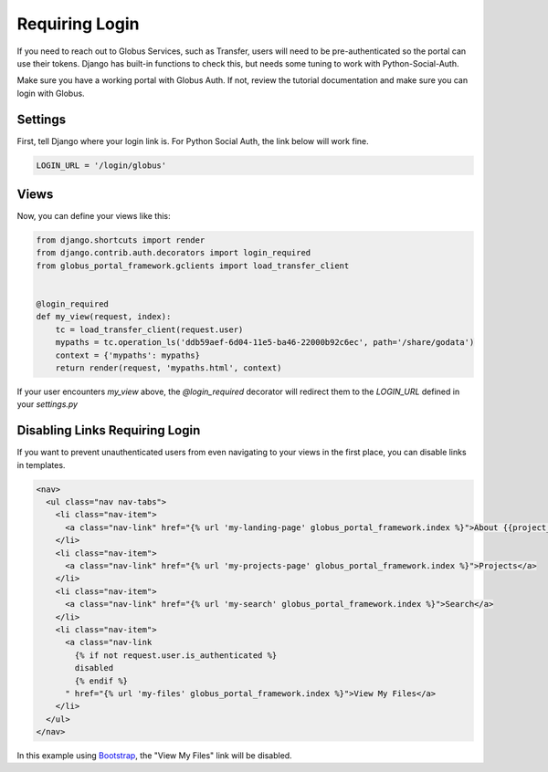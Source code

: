 Requiring Login
===============

If you need to reach out to Globus Services, such as Transfer, users will need 
to be pre-authenticated so the portal can use their tokens. Django has built-in 
functions to check this, but needs some tuning to work with Python-Social-Auth. 

Make sure you have a working portal with Globus Auth. If not, review the tutorial
documentation and make sure you can login with Globus. 

Settings
^^^^^^^^

First, tell Django where your login link is. For Python Social Auth, the link
below will work fine. 

.. code-block:: 

    LOGIN_URL = '/login/globus'

Views
^^^^^


Now, you can define your views like this:

.. code-block::

    from django.shortcuts import render
    from django.contrib.auth.decorators import login_required
    from globus_portal_framework.gclients import load_transfer_client
    
    
    @login_required
    def my_view(request, index):
        tc = load_transfer_client(request.user)
        mypaths = tc.operation_ls('ddb59aef-6d04-11e5-ba46-22000b92c6ec', path='/share/godata')
        context = {'mypaths': mypaths}
        return render(request, 'mypaths.html', context)


If your user encounters `my_view` above, the `@login_required` decorator will 
redirect them to the `LOGIN_URL` defined in your `settings.py`

Disabling Links Requiring Login
^^^^^^^^^^^^^^^^^^^^^^^^^^^^^^^

If you want to prevent unauthenticated users from even navigating to your views 
in the first place, you can disable links in templates. 

.. code-block::

  <nav>
    <ul class="nav nav-tabs">
      <li class="nav-item">
        <a class="nav-link" href="{% url 'my-landing-page' globus_portal_framework.index %}">About {{project_title}}</a>
      </li>
      <li class="nav-item">
        <a class="nav-link" href="{% url 'my-projects-page' globus_portal_framework.index %}">Projects</a>
      </li>
      <li class="nav-item">
        <a class="nav-link" href="{% url 'my-search' globus_portal_framework.index %}">Search</a>
      </li>
      <li class="nav-item">
        <a class="nav-link
          {% if not request.user.is_authenticated %}
          disabled
          {% endif %}
        " href="{% url 'my-files' globus_portal_framework.index %}">View My Files</a>
      </li>
    </ul>
  </nav>


In this example using `Bootstrap <https://getbootstrap.com/docs/4.0/components/navbar/#nav>`_, the "View My Files" link will be disabled.